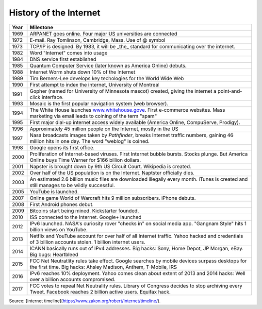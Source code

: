 History of the Internet
-----------------------

+------+----------------------------------------------------------------------------------------------------------------------------------------------------------------+
| Year | Milestone                                                                                                                                                      |
+======+================================================================================================================================================================+
| 1969 | ARPANET goes online. Four major US universities are connected                                                                                                  |
+------+----------------------------------------------------------------------------------------------------------------------------------------------------------------+
| 1972 | E-mail. Ray Tomlinson, Cambridge, Mass. Use of @ symbol                                                                                                        |
+------+----------------------------------------------------------------------------------------------------------------------------------------------------------------+
| 1973 | TCP/IP is designed. By 1983, it will be _the_ standard for communicating over the internet.                                                                    |
+------+----------------------------------------------------------------------------------------------------------------------------------------------------------------+
| 1982 | Word "Internet" comes into usage                                                                                                                               |
+------+----------------------------------------------------------------------------------------------------------------------------------------------------------------+
| 1984 | DNS service first established                                                                                                                                  |
+------+----------------------------------------------------------------------------------------------------------------------------------------------------------------+
| 1985 | Quantum Computer Service (later known as America Online) debuts.                                                                                               |
+------+----------------------------------------------------------------------------------------------------------------------------------------------------------------+
| 1988 | Internet Worm shuts down 10% of the Internet                                                                                                                   |
+------+----------------------------------------------------------------------------------------------------------------------------------------------------------------+
| 1989 | Tim Berners-Lee develops key techologies for the World Wide Web                                                                                                |
+------+----------------------------------------------------------------------------------------------------------------------------------------------------------------+
| 1990 | First attempt to index the internet, University of Montreal                                                                                                    |
+------+----------------------------------------------------------------------------------------------------------------------------------------------------------------+
| 1991 | Gopher (named for University of Minnesota mascot) created, giving the internet a point-and-click interface.                                                    |
+------+----------------------------------------------------------------------------------------------------------------------------------------------------------------+
| 1993 | Mosaic is the first popular navigation system (web browser).                                                                                                   |
+------+----------------------------------------------------------------------------------------------------------------------------------------------------------------+
| 1994 | The White House launches `www.whitehouse.gove <www.whitehouse.gov>`_. First e-commerce websites. Mass marketing via email leads to coining of the term "spam"  |
+------+----------------------------------------------------------------------------------------------------------------------------------------------------------------+
| 1995 | First major dial-up internet access widely available (America Online, CompuServe, Prodigy).                                                                    |
+------+----------------------------------------------------------------------------------------------------------------------------------------------------------------+
| 1996 | Approximately 45 million people on the Internet, mostly in the US                                                                                              |
+------+----------------------------------------------------------------------------------------------------------------------------------------------------------------+
| 1997 | Nasa broadcasts images taken by *Pathfinder*, breaks Internet traffic numbers, gaining 46 million hits in one day. The word "weblog" is coined.                |
+------+----------------------------------------------------------------------------------------------------------------------------------------------------------------+
| 1998 | Google opens its first office.                                                                                                                                 |
+------+----------------------------------------------------------------------------------------------------------------------------------------------------------------+
| 2000 | Proliferation of Internet-based viruses. First Internet bubble bursts. Stocks plunge. But America Online buys Time Warner for $166 billion dollars.            |
+------+----------------------------------------------------------------------------------------------------------------------------------------------------------------+
| 2001 | Napster is brought down by 9th US Circuit Court. Wikipedia is created.                                                                                         |
+------+----------------------------------------------------------------------------------------------------------------------------------------------------------------+
| 2002 | Over half of the US population is on the Internet. Naptster officially dies.                                                                                   |
+------+----------------------------------------------------------------------------------------------------------------------------------------------------------------+
| 2003 | An estimated 2.6 billion music files are downloaded illegally every month. iTunes is created and still manages to be wildly successful.                        |
+------+----------------------------------------------------------------------------------------------------------------------------------------------------------------+
| 2005 | YouTube is launched.                                                                                                                                           |
+------+----------------------------------------------------------------------------------------------------------------------------------------------------------------+
| 2007 | Online game World of Warcraft hits 9 million subscribers. iPhone debuts.                                                                                       |
+------+----------------------------------------------------------------------------------------------------------------------------------------------------------------+
| 2008 | First Android phones debut.                                                                                                                                    |
+------+----------------------------------------------------------------------------------------------------------------------------------------------------------------+
| 2009 | Bitcoins start being mined. Kickstarter founded.                                                                                                               |
+------+----------------------------------------------------------------------------------------------------------------------------------------------------------------+
| 2010 | ISS connected to the Internet. Google+ launched                                                                                                                |
+------+----------------------------------------------------------------------------------------------------------------------------------------------------------------+
| 2012 | IPv6 launched. NASA's curiosity rover "checks in" on social media app. "Gangnam Style" hits 1 billion views on YouTube.                                        |
+------+----------------------------------------------------------------------------------------------------------------------------------------------------------------+
| 2013 | Netflix and YouTube account for over half of all Internet traffic. Yahoo hacked and credentials of 3 billion accounts stolen. 1 billion internet users.        |
+------+----------------------------------------------------------------------------------------------------------------------------------------------------------------+
| 2014 | ICANN basically runs out of IPv4 addresses. Big hacks: Sony, Home Depot, JP Morgan, eBay. Big bugs: Heartbleed                                                 |
+------+----------------------------------------------------------------------------------------------------------------------------------------------------------------+
| 2015 | FCC Net Neutratlity rules take effect. Google searches by mobile devices surpass desktops for the first time. Big hacks: Ahsley Madison, Anthem, T-Mobile, IRS |
+------+----------------------------------------------------------------------------------------------------------------------------------------------------------------+
| 2016 | IPv6 reaches 10% deployment. Yahoo comes clean about extent of 2013 and 2014 hacks: Well over a billion accounts compromised.                                  |
+------+----------------------------------------------------------------------------------------------------------------------------------------------------------------+
| 2017 | FCC votes to repeal Net Neutrality rules. Library of Congress decides to stop archiving every Tweet. Facebook reaches 2 billion active users. Equifax hack.    |
+------+----------------------------------------------------------------------------------------------------------------------------------------------------------------+

Source: [Internet timeline](https://www.zakon.org/robert/internet/timeline/).
